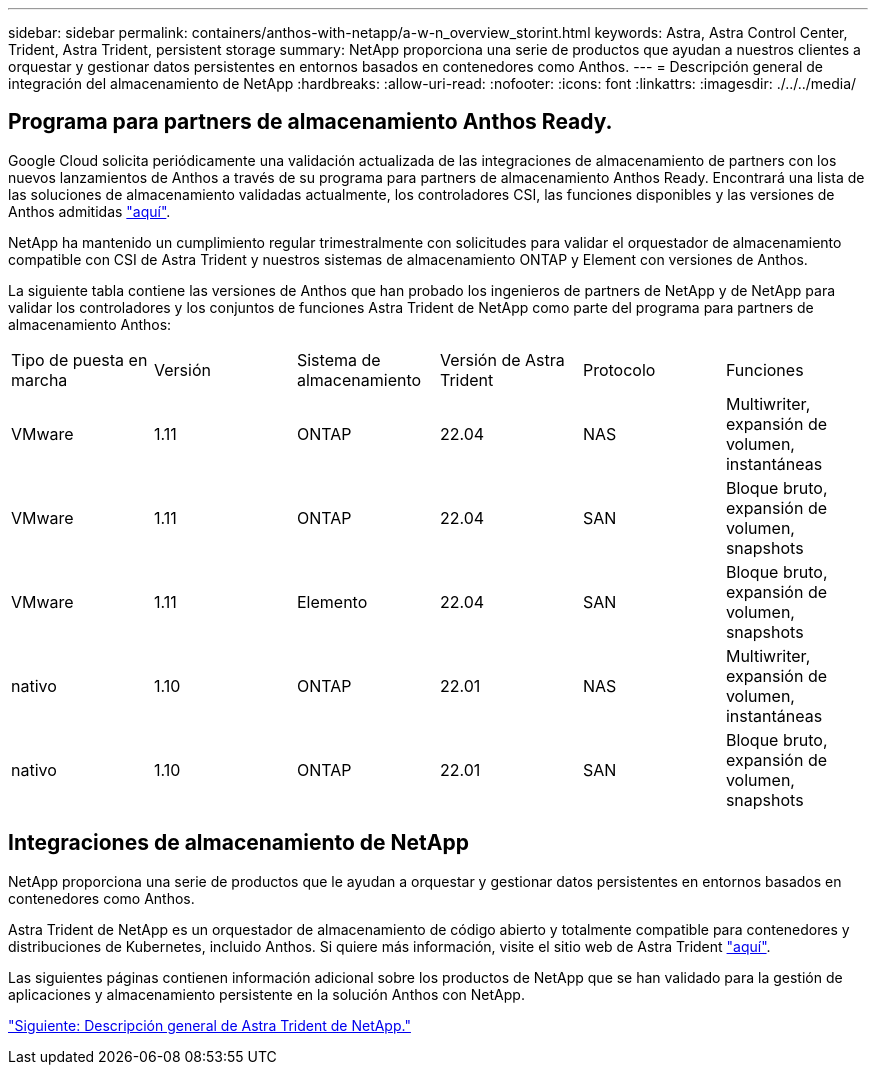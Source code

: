 ---
sidebar: sidebar 
permalink: containers/anthos-with-netapp/a-w-n_overview_storint.html 
keywords: Astra, Astra Control Center, Trident, Astra Trident, persistent storage 
summary: NetApp proporciona una serie de productos que ayudan a nuestros clientes a orquestar y gestionar datos persistentes en entornos basados en contenedores como Anthos. 
---
= Descripción general de integración del almacenamiento de NetApp
:hardbreaks:
:allow-uri-read: 
:nofooter: 
:icons: font
:linkattrs: 
:imagesdir: ./../../media/




== Programa para partners de almacenamiento Anthos Ready.

Google Cloud solicita periódicamente una validación actualizada de las integraciones de almacenamiento de partners con los nuevos lanzamientos de Anthos a través de su programa para partners de almacenamiento Anthos Ready. Encontrará una lista de las soluciones de almacenamiento validadas actualmente, los controladores CSI, las funciones disponibles y las versiones de Anthos admitidas https://cloud.google.com/anthos/docs/resources/partner-storage["aquí"^].

NetApp ha mantenido un cumplimiento regular trimestralmente con solicitudes para validar el orquestador de almacenamiento compatible con CSI de Astra Trident y nuestros sistemas de almacenamiento ONTAP y Element con versiones de Anthos.

La siguiente tabla contiene las versiones de Anthos que han probado los ingenieros de partners de NetApp y de NetApp para validar los controladores y los conjuntos de funciones Astra Trident de NetApp como parte del programa para partners de almacenamiento Anthos:

|===


| Tipo de puesta en marcha | Versión | Sistema de almacenamiento | Versión de Astra Trident | Protocolo | Funciones 


| VMware | 1.11 | ONTAP | 22.04 | NAS | Multiwriter, expansión de volumen, instantáneas 


| VMware | 1.11 | ONTAP | 22.04 | SAN | Bloque bruto, expansión de volumen, snapshots 


| VMware | 1.11 | Elemento | 22.04 | SAN | Bloque bruto, expansión de volumen, snapshots 


| nativo | 1.10 | ONTAP | 22.01 | NAS | Multiwriter, expansión de volumen, instantáneas 


| nativo | 1.10 | ONTAP | 22.01 | SAN | Bloque bruto, expansión de volumen, snapshots 
|===


== Integraciones de almacenamiento de NetApp

NetApp proporciona una serie de productos que le ayudan a orquestar y gestionar datos persistentes en entornos basados en contenedores como Anthos.

Astra Trident de NetApp es un orquestador de almacenamiento de código abierto y totalmente compatible para contenedores y distribuciones de Kubernetes, incluido Anthos. Si quiere más información, visite el sitio web de Astra Trident https://docs.netapp.com/us-en/trident/index.html["aquí"].

Las siguientes páginas contienen información adicional sobre los productos de NetApp que se han validado para la gestión de aplicaciones y almacenamiento persistente en la solución Anthos con NetApp.

link:a-w-n_overview_trident.html["Siguiente: Descripción general de Astra Trident de NetApp."]
